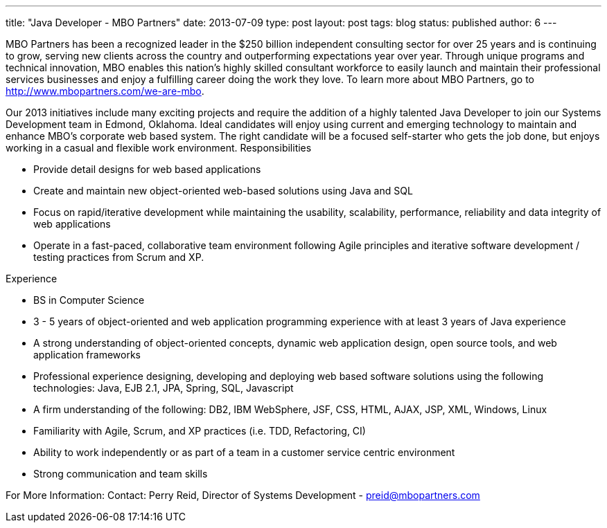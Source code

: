 ---
title: "Java Developer - MBO Partners"
date: 2013-07-09
type: post
layout: post
tags: blog
status: published
author: 6
---

MBO Partners has been a  recognized leader in the $250 billion independent consulting sector for
over 25 years and is continuing to grow, serving new
clients across the country and outperforming expectations year over
year. Through unique programs and technical innovation, MBO enables this
nation's highly skilled consultant workforce to easily launch and
maintain their professional services businesses and enjoy a fulfilling
career doing the work they love. To learn more about MBO Partners, go to
http://www.mbopartners.com/we-are-mbo.

Our 2013 initiatives include many
exciting projects and require the addition of a highly talented Java
Developer to join our Systems Development team in Edmond, Oklahoma.
Ideal candidates will enjoy using current and emerging technology to
maintain and enhance MBO's corporate web based system. The right
candidate will be a focused self-starter who gets the job done, but
enjoys working in a casual and flexible work environment.
Responsibilities

- Provide detail designs for web based applications
- Create and maintain new object-oriented web-based solutions using Java
and SQL
- Focus on rapid/iterative development while maintaining the usability,
scalability, performance, reliability and data integrity of web
applications
- Operate in a fast-paced, collaborative team environment following
Agile principles and iterative software development / testing practices
from Scrum and XP.

Experience

- BS in Computer Science
- 3 - 5 years of object-oriented and web application programming
experience with at least 3 years of Java experience
- A strong understanding of object-oriented concepts, dynamic web
application design, open source tools, and web application frameworks
- Professional experience designing, developing and deploying web based
software solutions using the following technologies: Java, EJB 2.1,
JPA, Spring, SQL, Javascript
- A firm understanding of the following: DB2, IBM WebSphere, JSF, CSS,
HTML, AJAX, JSP, XML, Windows, Linux
- Familiarity with Agile, Scrum, and XP practices (i.e. TDD,
Refactoring, CI)
- Ability to work independently or as part of a team in a customer
service centric environment
- Strong communication and team skills

For More Information: Contact: Perry Reid, Director of Systems Development -
 preid@mbopartners.com

